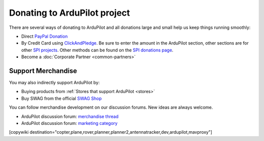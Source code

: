 .. _common-donation:

=============================
Donating to ArduPilot project
=============================

There are several ways of donating to ArduPilot and all donations large and small help us keep things running smoothly:

- Direct `PayPal Donation <https://www.paypal.com/cgi-bin/webscr?cmd=_s-xclick&hosted_button_id=BBF28AFAD58B2>`__
- By Credit Card using `ClickAndPledge <https://co.clickandpledge.com/advanced/default.aspx?wid=34115>`__.  Be sure to enter the amount in the ArduPilot section, other sections are for other `SPI projects <http://www.spi-inc.org/>`__.  Other methods can be found on the `SPI donations page <http://www.spi-inc.org/donations/>`__.
- Become a :doc:`Corporate Partner <common-partners>`
 
Support Merchandise
===================  

You may also indirectly support ArduPilot by:

- Buying products from :ref:`Stores that support ArduPilot <stores>`
- Buy SWAG from the official `SWAG Shop <https://shop.ardupilot.org/>`__

.. image:: ../../../images/jDrones_ArduPilot_merchandize-keyring_Front_500px.jpg
    :target: ../../_images/jDrones_ArduPilot_merchandize-keyring_Front_500px.jpg

You can follow merchandise development on our discussion forums. New ideas are always welcome.

- ArduPilot discussion forum: `merchandise thread <https://discuss.ardupilot.org/t/ardupilot-t-shirts-keychains-and-other-merchandise/9750>`__ 
- ArduPilot discussion forum: `marketing category <https://discuss.ardupilot.org/c/marketing>`__ 

[copywiki destination="copter,plane,rover,planner,planner2,antennatracker,dev,ardupilot,mavproxy"]
